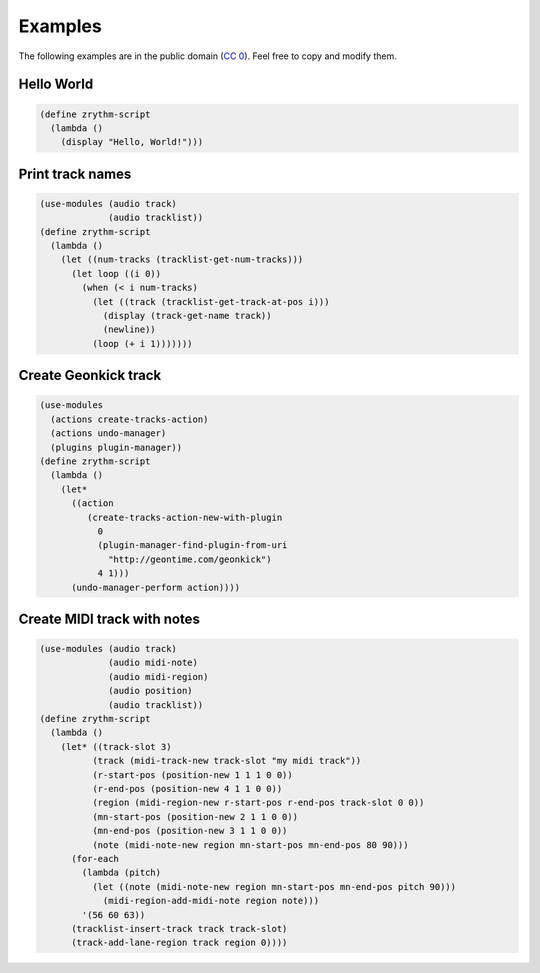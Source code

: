 .. This is part of the Zrythm Manual.
   Copyright (C) 2020 Alexandros Theodotou <alex at zrythm dot org>
   See the file index.rst for copying conditions.

Examples
========

The following examples are in the public domain
(`CC 0 <https://creativecommons.org/publicdomain/zero/1.0/>`_).
Feel free to copy and modify them.

Hello World
-----------

.. code-block:: scheme

  (define zrythm-script
    (lambda ()
      (display "Hello, World!")))

Print track names
-----------------

.. code-block:: scheme

  (use-modules (audio track)
               (audio tracklist))
  (define zrythm-script
    (lambda ()
      (let ((num-tracks (tracklist-get-num-tracks)))
        (let loop ((i 0))
          (when (< i num-tracks)
            (let ((track (tracklist-get-track-at-pos i)))
              (display (track-get-name track))
              (newline))
            (loop (+ i 1)))))))

Create Geonkick track
---------------------

.. code-block:: scheme

  (use-modules
    (actions create-tracks-action)
    (actions undo-manager)
    (plugins plugin-manager))
  (define zrythm-script
    (lambda ()
      (let*
        ((action
           (create-tracks-action-new-with-plugin
             0
             (plugin-manager-find-plugin-from-uri
               "http://geontime.com/geonkick")
             4 1)))
        (undo-manager-perform action))))

Create MIDI track with notes
----------------------------

.. code-block:: scheme

  (use-modules (audio track)
               (audio midi-note)
               (audio midi-region)
               (audio position)
               (audio tracklist))
  (define zrythm-script
    (lambda ()
      (let* ((track-slot 3)
            (track (midi-track-new track-slot "my midi track"))
            (r-start-pos (position-new 1 1 1 0 0))
            (r-end-pos (position-new 4 1 1 0 0))
            (region (midi-region-new r-start-pos r-end-pos track-slot 0 0))
            (mn-start-pos (position-new 2 1 1 0 0))
            (mn-end-pos (position-new 3 1 1 0 0))
            (note (midi-note-new region mn-start-pos mn-end-pos 80 90)))
        (for-each
          (lambda (pitch)
            (let ((note (midi-note-new region mn-start-pos mn-end-pos pitch 90)))
              (midi-region-add-midi-note region note)))
          '(56 60 63))
        (tracklist-insert-track track track-slot)
        (track-add-lane-region track region 0))))
